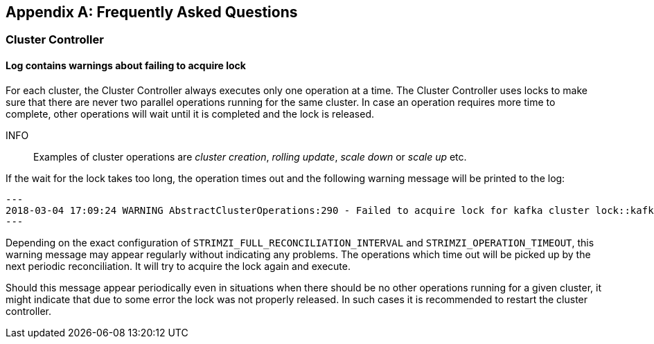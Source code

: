 [appendix]
== Frequently Asked Questions

=== Cluster Controller

==== Log contains warnings about failing to acquire lock

For each cluster, the Cluster Controller always executes only one operation at a time. The Cluster Controller uses locks
to make sure that there are never two parallel operations running for the same cluster. In case an operation requires
more time to complete, other operations will wait until it is completed and the lock is released.

INFO:: Examples of cluster operations are _cluster creation_, _rolling update_, _scale down_ or _scale up_ etc.

If the wait for the lock takes too long, the operation times out and the following warning message will be printed to
the log:

[source]
---
2018-03-04 17:09:24 WARNING AbstractClusterOperations:290 - Failed to acquire lock for kafka cluster lock::kafka::myproject::my-cluster
---

Depending on the exact configuration of `STRIMZI_FULL_RECONCILIATION_INTERVAL` and `STRIMZI_OPERATION_TIMEOUT`, this
warning message may appear regularly without indicating any problems. The operations which time out will be picked up by
the next periodic reconciliation. It will try to acquire the lock again and execute.

Should this message appear periodically even in situations when there should be no other operations running for a given
cluster, it might indicate that due to some error the lock was not properly released. In such cases it is recommended to
restart the cluster controller.




